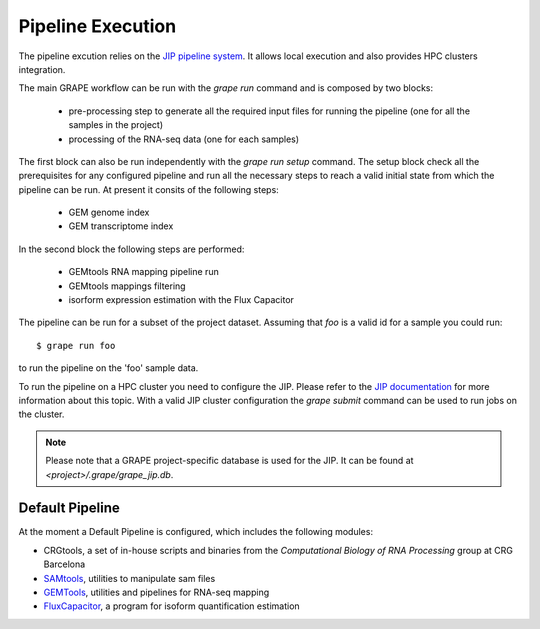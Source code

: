 ==================
Pipeline Execution
==================

The pipeline excution relies on the `JIP pipeline system`_. It allows local execution and also provides HPC clusters integration.

The main GRAPE workflow can be run with the `grape run` command and is composed by two blocks:

    - pre-processing step to generate all the required input files for running the pipeline (one for all the samples in the project)
    - processing of the RNA-seq data (one for each samples)

The first block can also be run independently with the `grape run setup` command. The setup block check all the prerequisites for any configured pipeline and run all the necessary steps to reach a valid initial state from which the pipeline can be run. At present it consits of the following steps:

    - GEM genome index
    - GEM transcriptome index

In the second block the following steps are performed:

    - GEMtools RNA mapping pipeline run
    - GEMtools mappings filtering
    - isorform expression estimation with the Flux Capacitor

The pipeline can be run for a subset of the project dataset. Assuming that `foo` is a valid id for a sample you could run::

    $ grape run foo

to run the pipeline on the 'foo' sample data.

To run the pipeline on a HPC cluster you need to configure the JIP. Please refer to the `JIP documentation`_ for more information about this topic. With a valid JIP cluster configuration the `grape submit` command can be used to run jobs on the cluster.

.. note::

    Please note that a GRAPE project-specific database is used for the JIP. It can be found at `<project>/.grape/grape_jip.db`.


Default Pipeline
================

At the moment a Default Pipeline is configured, which includes the following modules:

- CRGtools, a set of in-house scripts and binaries from the *Computational Biology of RNA Processing* group at CRG Barcelona
- SAMtools_, utilities to manipulate sam files
- GEMTools_, utilities and pipelines for RNA-seq mapping
- FluxCapacitor_, a program for isoform quantification estimation


.. _GEMTools: http://github.com/gemtools/gemtools
.. _FluxCapacitor: http://sammeth.net/confluence/display/FLUX/Home
.. _SAMtools: http://samtools.sourceforge.net/
.. _JIP pipeline system: http://github.com/thasso/pyjip
.. _JIP documentation: http://pyjip.rtfd.org

